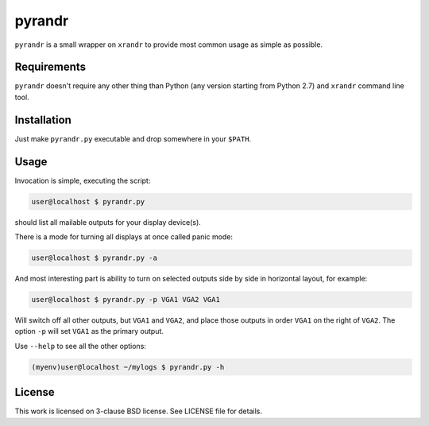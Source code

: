 pyrandr
=======

``pyrandr`` is a small wrapper on ``xrandr`` to provide most common usage as
simple as possible.

Requirements
------------

``pyrandr`` doesn't require any other thing than Python (any version starting
from Python 2.7) and ``xrandr`` command line tool.

Installation
------------

Just make ``pyrandr.py`` executable and drop somewhere in your ``$PATH``.

Usage
-----

Invocation is simple, executing the script:

.. code:: shell-session

   user@localhost $ pyrandr.py

should list all mailable outputs for your display device(s).

There is a mode for turning all displays at once called panic mode:

.. code:: shell-session

   user@localhost $ pyrandr.py -a

And most interesting part is ability to turn on selected outputs side by side
in horizontal layout, for example:

.. code:: shell-session

   user@localhost $ pyrandr.py -p VGA1 VGA2 VGA1

Will switch off all other outputs, but ``VGA1`` and ``VGA2``, and place those
outputs in order ``VGA1`` on the right of ``VGA2``. The option ``-p`` will set
``VGA1`` as the primary output.

Use ``--help`` to see all the other options:

.. code:: shell-session

   (myenv)user@localhost ~/mylogs $ pyrandr.py -h

License
-------

This work is licensed on 3-clause BSD license. See LICENSE file for details.
